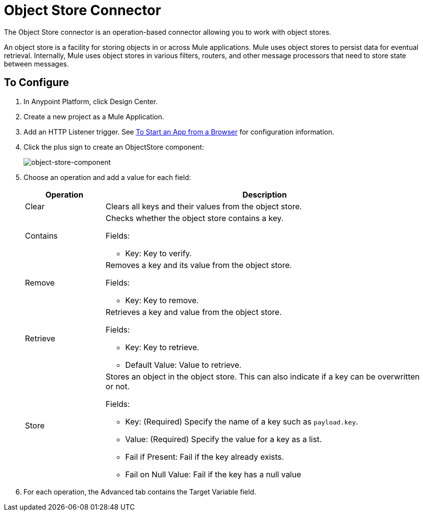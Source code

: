 = Object Store Connector
:keywords: object store, object, store, connnector

The Object Store connector is an operation-based connector allowing you to work with object stores.

An object store is a facility for storing objects in or across Mule applications. Mule uses object stores to persist data for eventual retrieval. Internally, Mule uses object stores in various filters, routers, and other message processors that need to store state between messages.

== To Configure

. In Anypoint Platform, click Design Center.
. Create a new project as a Mule Application.
. Add an HTTP Listener trigger. See link:/connectors/http-trigger-app-from-browser[To Start an App from a Browser] for configuration information.
. Click the plus sign to create an ObjectStore component:
+
image:object-store-icons.png[object-store-component]
+
. Choose an operation and add a value for each field:
+
[%header,cols="20a,80a"]
|===
|Operation |Description
|Clear |Clears all keys and their values from the object store.
|Contains |Checks whether the object store contains a key.

Fields:

* Key: Key to verify.
|Remove |Removes a key and its value from the object store.

Fields:

* Key: Key to remove.
|Retrieve |Retrieves a key and value from the object store.

Fields:

* Key: Key to retrieve.
* Default Value: Value to retrieve.
|Store |Stores an object in the object store. This can also indicate if a key can be overwritten or not.

Fields:

* Key: (Required) Specify the name of a key such as `payload.key`.
* Value: (Required) Specify the value for a key as a list.
* Fail if Present: Fail if the key already exists.
* Fail on Null Value: Fail if the key has a null value
|===
+
. For each operation, the Advanced tab contains the Target Variable field.


